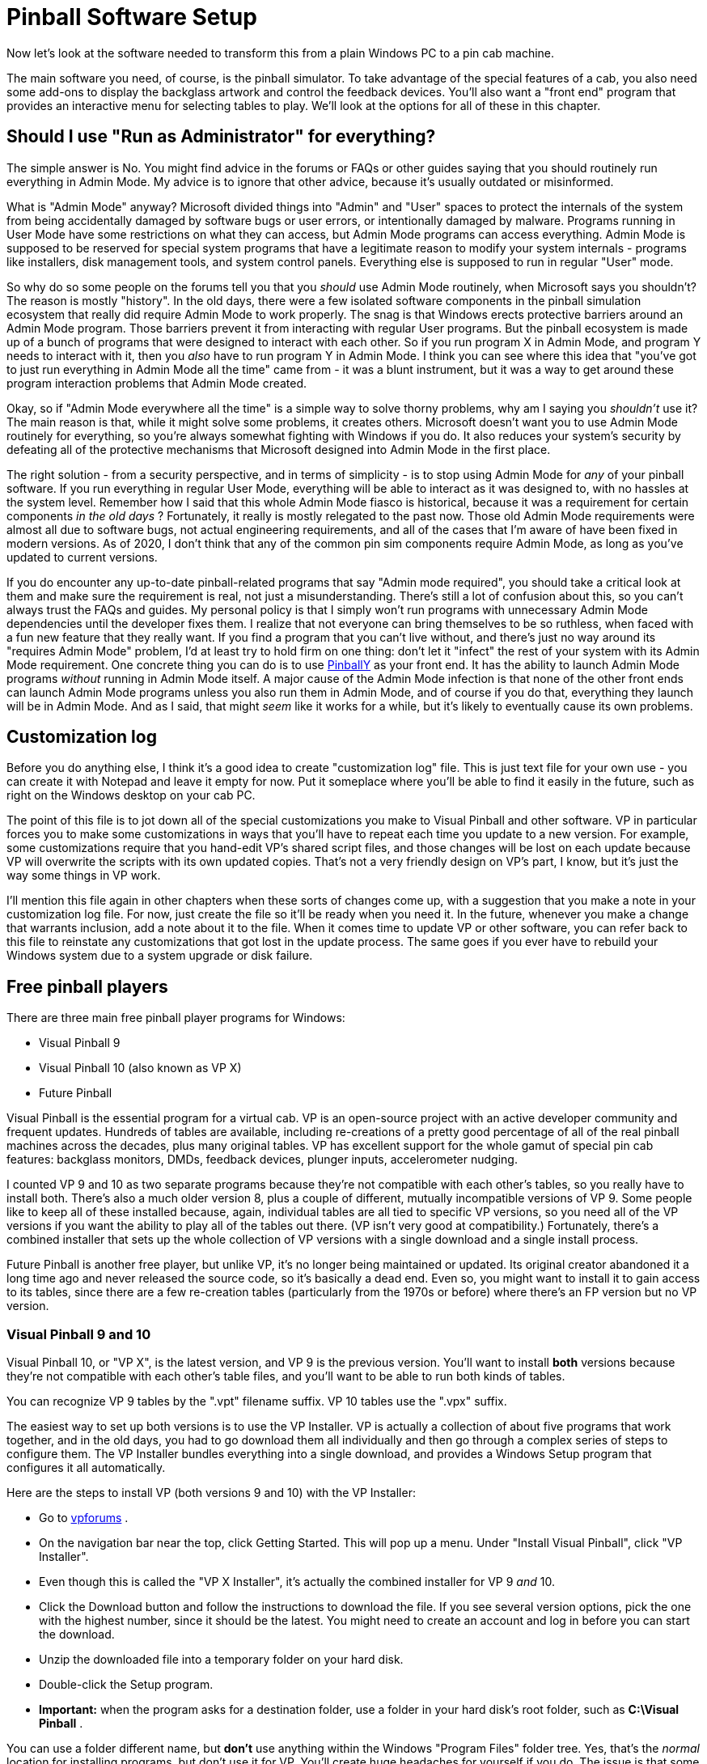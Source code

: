 = Pinball Software Setup

Now let's look at the software needed to transform this from a plain Windows PC to a pin cab machine.

The main software you need, of course, is the pinball simulator. To take advantage of the special features of a cab, you also need some add-ons to display the backglass artwork and control the feedback devices. You'll also want a "front end" program that provides an interactive menu for selecting tables to play. We'll look at the options for all of these in this chapter.


== Should I use "Run as Administrator" for everything?

The simple answer is No. You might find advice in the forums or FAQs or other guides saying that you should routinely run everything in Admin Mode. My advice is to ignore that other advice, because it's usually outdated or misinformed.

What is "Admin Mode" anyway? Microsoft divided things into "Admin" and "User" spaces to protect the internals of the system from being accidentally damaged by software bugs or user errors, or intentionally damaged by malware. Programs running in User Mode have some restrictions on what they can access, but Admin Mode programs can access everything. Admin Mode is supposed to be reserved for special system programs that have a legitimate reason to modify your system internals - programs like installers, disk management tools, and system control panels. Everything else is supposed to run in regular "User" mode.

So why do so some people on the forums tell you that you _should_ use Admin Mode routinely, when Microsoft says you shouldn't? The reason is mostly "history". In the old days, there were a few isolated software components in the pinball simulation ecosystem that really did require Admin Mode to work properly. The snag is that Windows erects protective barriers around an Admin Mode program. Those barriers prevent it from interacting with regular User programs. But the pinball ecosystem is made up of a bunch of programs that were designed to interact with each other. So if you run program X in Admin Mode, and program Y needs to interact with it, then you _also_ have to run program Y in Admin Mode. I think you can see where this idea that "you've got to just run everything in Admin Mode all the time" came from - it was a blunt instrument, but it was a way to get around these program interaction problems that Admin Mode created.

Okay, so if "Admin Mode everywhere all the time" is a simple way to solve thorny problems, why am I saying you _shouldn't_ use it? The main reason is that, while it might solve some problems, it creates others. Microsoft doesn't want you to use Admin Mode routinely for everything, so you're always somewhat fighting with Windows if you do. It also reduces your system's security by defeating all of the protective mechanisms that Microsoft designed into Admin Mode in the first place.

The right solution - from a security perspective, and in terms of simplicity - is to stop using Admin Mode for _any_ of your pinball software. If you run everything in regular User Mode, everything will be able to interact as it was designed to, with no hassles at the system level. Remember how I said that this whole Admin Mode fiasco is historical, because it was a requirement for certain components _in the old days_ ? Fortunately, it really is mostly relegated to the past now. Those old Admin Mode requirements were almost all due to software bugs, not actual engineering requirements, and all of the cases that I'm aware of have been fixed in modern versions. As of 2020, I don't think that any of the common pin sim components require Admin Mode, as long as you've updated to current versions.

If you do encounter any up-to-date pinball-related programs that say "Admin mode required", you should take a critical look at them and make sure the requirement is real, not just a misunderstanding. There's still a lot of confusion about this, so you can't always trust the FAQs and guides. My personal policy is that I simply won't run programs with unnecessary Admin Mode dependencies until the developer fixes them. I realize that not everyone can bring themselves to be so ruthless, when faced with a fun new feature that they really want. If you find a program that you can't live without, and there's just no way around its "requires Admin Mode" problem, I'd at least try to hold firm on one thing: don't let it "infect" the rest of your system with its Admin Mode requirement. One concrete thing you can do is to use link:http://mjrnet.org/pinscape/PinballY.php[PinballY] as your front end. It has the ability to launch Admin Mode programs _without_ running in Admin Mode itself. A major cause of the Admin Mode infection is that none of the other front ends can launch Admin Mode programs unless you also run them in Admin Mode, and of course if you do that, everything they launch will be in Admin Mode. And as I said, that might _seem_ like it works for a while, but it's likely to eventually cause its own problems.

[#SoftwareCustomizationLog]
== Customization log

Before you do anything else, I think it's a good idea to create "customization log" file. This is just text file for your own use - you can create it with Notepad and leave it empty for now. Put it someplace where you'll be able to find it easily in the future, such as right on the Windows desktop on your cab PC.

The point of this file is to jot down all of the special customizations you make to Visual Pinball and other software. VP in particular forces you to make some customizations in ways that you'll have to repeat each time you update to a new version. For example, some customizations require that you hand-edit VP's shared script files, and those changes will be lost on each update because VP will overwrite the scripts with its own updated copies. That's not a very friendly design on VP's part, I know, but it's just the way some things in VP work.

I'll mention this file again in other chapters when these sorts of changes come up, with a suggestion that you make a note in your customization log file. For now, just create the file so it'll be ready when you need it. In the future, whenever you make a change that warrants inclusion, add a note about it to the file. When it comes time to update VP or other software, you can refer back to this file to reinstate any customizations that got lost in the update process. The same goes if you ever have to rebuild your Windows system due to a system upgrade or disk failure.

== Free pinball players

There are three main free pinball player programs for Windows:

* Visual Pinball 9
* Visual Pinball 10 (also known as VP X)
* Future Pinball

Visual Pinball is the essential program for a virtual cab. VP is an open-source project with an active developer community and frequent updates. Hundreds of tables are available, including re-creations of a pretty good percentage of all of the real pinball machines across the decades, plus many original tables. VP has excellent support for the whole gamut of special pin cab features: backglass monitors, DMDs, feedback devices, plunger inputs, accelerometer nudging.

I counted VP 9 and 10 as two separate programs because they're not compatible with each other's tables, so you really have to install both. There's also a much older version 8, plus a couple of different, mutually incompatible versions of VP 9. Some people like to keep all of these installed because, again, individual tables are all tied to specific VP versions, so you need all of the VP versions if you want the ability to play all of the tables out there. (VP isn't very good at compatibility.) Fortunately, there's a combined installer that sets up the whole collection of VP versions with a single download and a single install process.

Future Pinball is another free player, but unlike VP, it's no longer being maintained or updated. Its original creator abandoned it a long time ago and never released the source code, so it's basically a dead end. Even so, you might want to install it to gain access to its tables, since there are a few re-creation tables (particularly from the 1970s or before) where there's an FP version but no VP version.

=== Visual Pinball 9 and 10

Visual Pinball 10, or "VP X", is the latest version, and VP 9 is the previous version. You'll want to install *both* versions because they're not compatible with each other's table files, and you'll want to be able to run both kinds of tables.

You can recognize VP 9 tables by the ".vpt" filename suffix. VP 10 tables use the ".vpx" suffix.

The easiest way to set up both versions is to use the VP Installer. VP is actually a collection of about five programs that work together, and in the old days, you had to go download them all individually and then go through a complex series of steps to configure them. The VP Installer bundles everything into a single download, and provides a Windows Setup program that configures it all automatically.

Here are the steps to install VP (both versions 9 and 10) with the VP Installer:

* Go to link:https://www.vpforums.org/[vpforums] .
* On the navigation bar near the top, click Getting Started. This will pop up a menu. Under "Install Visual Pinball", click "VP Installer".
* Even though this is called the "VP X Installer", it's actually the combined installer for VP 9 _and_ 10.
* Click the Download button and follow the instructions to download the file. If you see several version options, pick the one with the highest number, since it should be the latest. You might need to create an account and log in before you can start the download.
* Unzip the downloaded file into a temporary folder on your hard disk.
* Double-click the Setup program.
*  *Important:* when the program asks for a destination folder, use a folder in your hard disk's root folder, such as *C:\Visual Pinball* .

You can use a folder different name, but *don't* use anything within the Windows "Program Files" folder tree. Yes, that's the _normal_ location for installing programs, but don't use it for VP. You'll create huge headaches for yourself if you do. The issue is that some VP components need to write files to their own install folders, and Windows has security restrictions against programs writing within the Program Files tree. The simple solution is to install VP somewhere else.

* If the program asks which DMD components to install, it's talking about the special "Dot Matrix Display" hardware devices that you can optionally install in your cab to re-create the plasma scoring display on 1990s pinballs. If you're using a video monitor (such as a small TV or laptop display) for this, or you don't have a DMD panel at all, use the default option. If you're using a special external DMD device (PinDMD 2, PinDMD3, or Pin2dmd), select the corresponding option.

The VP Installer asks this question because each of the external hardware DMD devices require their own special software. The VP developers are working to combine all of this into a single unified system, which will eventually make it unnecessary to choose which one to use. If the installer doesn't ask this question, don't worry - it means you have a newer version with the unified software.

=== Future Pinball

Future Pinball isn't as essential as VP. It's an older system that hasn't been updated since 2010, and it's unlikely that it ever will be updated again, since its author abandoned the project without ever publishing the source code. I don't find its physics as convincing as VP's, and due to its age, FP's support for special cabinet features is limited.

Even so, many cab builders think FP is worth installing, since it's free and it has lots of tables available.

You can recognize tables written for FP by the ".fpt" filename suffix.

To install FP:

* Go to the Future Pinball site, link:https://futurepinball.com/[futurepinball.com]
* Click on the Download button near the top of the page
* Click on the Download link
* Run the downloaded .exe file, which will set up the program for you

== Commercial pinball players

Some good commercial pinball games are also available. Here are the main commercial titles popular with cabinet builders:

*  link:https://www.pinballfx.com/[Pinball FX] . A commercial pinball simulation available on Windows and other platforms. In 2018, this company acquired the Williams licenses that Farsight (see below) formerly held. They're gradually releasing table packs featuring re-creations of Williams/Bally/Midway titles. Pinball FX also offers a large collection of "fantasy" titles (original tables that never existed as real machines) from before they bought the Williams licenses, many based on popular media themes including the _Star Wars_ movies and Marvel comics. Their older fantasy games had a decidedly unreal flavor, as they chose to fully embrace their video-game-ness by including elements that would have been impossible in a physical table. For some people that's a positive, since it makes the game action more diverse than in a real pinball machine, but it can be a negative if your tastes run more toward simulation and realism. Recognizing this, the FX developers say they've made changes to the physics engine in the new re-creations to make them play more realistically. This product has a Pin Cab mode available; to get it, you have to send a request to the publisher's tech support staff and provide proof that your cab is operated non-commercially.
*  link:https://www.pinballarcade.com/[The Pinball Arcade] by Farsight Studios. Detailed and accurate re-creations of real machines from the 1960s through the 2000s, available on Windows and other platforms. TPA _formerly_ boasted a large collection of Williams/Bally/Midway titles that included many of the best pinballs ever made. But Farsight's license to those titles was terminated in 2018 (to be taken over by the Pinball FX developers), so the editions you can buy now only include Gottlieb and Stern titles. Gottlieb dominated the EM era, so there are some great classics in there if you like the older machines, and Stern has been steadily producing newer machines since Williams withdrew from the market, many of which are popular and well-regarded.

The commercial games are playable on pin cabs, but they cater mostly to desktop users, and have limited support for pin cab features (DOF, multiple monitors, real DMDs, etc). Pin cab users aren't a big enough market to attract much commercial support, and of course the open-source developers who created all of the pin cab technologies are unable to modify closed-source commercial products.

== Cabinet enhancements

Visual Pinball and the other pinball player programs are basically PC video games. To take full advantage of a cabinet, there are some additional pieces of software that you need.

=== Backglass display software

To display backglass artwork when playing Visual Pinball games, you need an add-on program called B2S Backglass Server. B2S is installed automatically along with VP if you used the VP Installer. If you set up VP manually, you'll have to install B2S separately.

Getting B2S working takes a few additional steps beyond just installing the software. We cover the details in xref:b2s.adoc[Backglass Software Setup] .

=== Tactile feedback and lights

If you're installing any feedback devices in your cab - solenoids, shaker motors, flashing lights - then you need some additional software called DOF (DirectOutput Framework) to control the feedback devices.

DOF is an add-on program that lets Visual Pinball and other software access your output controller. DOF acts as the coordinator between the simulated game and the physical feedback devices, to synchronize feedback effects with the game action: firing your flipper solenoids when the flipper flips, activating the shaker motor when the castle is destroyed, etc.

DOF is a fairly big subject, so it gets its own chapter: xref:DOF.adoc[DOF Setup] .

== PinVol

PinVol is a utility I wrote to make it easier to control the audio volume during play. It lets you adjust the volume using cabinet buttons, and its special ability is that it helps equalize the volume level across different tables. It remembers your volume settings for each table individually, and automatically restores the table-specific settings whenever you switch tables. It has some additional special features for pin cabs, such as "night mode" (to reduce volume across all tables for late-night play) and individual level controls for multiple sound cards, all accessible from cabinet buttons.

You can find the download link and installation instructions on the link:http://mjrnet.org/pinscape/pinvol.html[PinVol page] .

== Game selectors, or "front ends"

When your pin cab is finished, you'll probably want it to give the appearance of being a full-fledged arcade machine, not a plain old Windows PC. When you turn on the power, you won't want to see the Windows desktop at any point; you'll want something that looks more like a video game instead. It's also important to be able to operate all controls with the basic set of pin cab buttons - flipper buttons, Start, Exit.

This can all be accomplished with a program known on the forums as a "front end", so-called because it's the first thing you see when you walk up to the pin cab. A front end program serves as a replacement for the Windows desktop. It provides a video game-style user interface that lets you browse through your installed tables, launch tables, and switch between tables. A good front end will let you operate everything with the pin cab buttons so that you don't have to reach for the mouse or keyboard.

The most widely used front end currently is PinballX, which is free but closed-source. The original front end, HyperPin (also free-but-closed-source), is still around, but it's not very widely used any more; most people consider PinballX's user interface to be more modern and more pin-cab-friendly. There are also two newer options: PinUp Popper, another free/closed-source program; and my own PinballY, free and open-source.

=== PinballY

This is my own project, brand new in late 2018. I tried to make it easy and quick to set up so that you can try it out without a lot of hassle. It's designed specifically for pin cabs, and has built-in integration with most of the pin cab ecosystem, including xref:DOF.adoc[DOF] , real DMD devices, joysticks (for button input), and multiple monitors. It's also highly customizable via a built-in Javascript scripting engine.

Downloads and more information are available at the link:http://mjrnet.org/pinscape/PinballY.php[PinballY Project Page] .

PinballY is similar to the other front ends in terms of user interface appearance and functionality. The main reason I wrote it was that I wanted an open-source option (all of the other front ends I know of are closed-source).

=== PinUp Popper

This is a newer program released in early 2018. It's free, but closed-source. See link:https://www.nailbuster.com/wikipinup/doku.php[www.nailbuster.com/wikipinup/doku.php] for download and install information.

=== PinballX

PinballX is currently the most popular front end for pin cabs. It has a minimalistic user interface that's well designed for pin cabs, letting you access all functionality with just four buttons (flippers, Start, and Exit), but also letting you use other buttons if you have them (e.g., MagnaSave).

You can download PinballX from its home site, link:https://www.pinballx.com/[pinballx.com] . It's free to download, but it's closed-source, and installed versions "expire" after a period of time, requiring you to update. Follow the Download link from the main page to download the installer.

After running the installer program, you have to run the *Settings.exe* program in the PinballX folder. PinballX needs to know a bunch of things about your system before it will work properly. You should go through at least the Basic settings. Pay particular attention to the following:

* Display Settings page: Assign the monitors you're using for the playfield (which PinballX calls the "main display"), backglass, and DMD (dot matrix display). Also set the rotations.
* Startup Settings: Set "Start with Windows" to Yes if you want the program to launch automatically when you boot the system.
* Keyboard Input Settings: set the key assignments to match the keys assigned to your cabinet buttons. If you're mapping the buttons to joystick buttons, you can assign those on the next page, Joystick Input Settings.
* Future Pinball, Visual Pinball: Set the directory paths for these programs. The "Working Path" field should be set to the folder containing each program.

====  Adding tables to the PinballX menu

PinballX doesn't go out and find your tables by itself. You have to enter each table into PinballX's menu list yourself. You do this using the Game List Manager program in the PinballX program directory. Before running this, make sure you configured the directory locations with the PinballX Settings program as described above.

The PBX installer will pre-populate the menu list with a few games for demo purposes, so the first thing you'll probably want to do is delete these. Simply click the Delete button next to each game in the list. Note that there are multiple game lists (Visual Pinball, Future Pinball, MAME), so you'll have to select each list with the drop list at the top of the window and delete its games.

Each pinball game you set up has a bunch of associated "media" items: a "wheel" image, which provides the title graphic shown in the menu when you navigate to the table; a playfield image; a backglass image; a DMD image; the advertising flyer for the game; an instructions card; video versions of the table and backglass images; and audio to play when you launch the game. You can set up each of these items individually, but that's extremely tedious, especially if you have lots of games to add.

Fortunately, there's an easier way.

The quick way to set up a game is to use the "Import Media Pack" button at the top. This lets you add a game, along with all of its related media items, in one operation. You'll still need to select the game's playable file (the .vpx file for VP 10, for example), but everything else will be set up automatically.

To set up a game using the "import" button, start by downloading the game's media pack. You can find media packs on link:https://www.vpforums.org/[vpforums] . Select "Frontend Media & Backglass" on the navigation bar, then click "Complete Media Packs" under the Media Packs section. This will take you to a gigantic list of "HP Media Pack" files. The "HP" is for HyperPin, but PinballX knows how to read these same files. Navigate through the list to find the game you're looking for.

Each of these "HP Media Pack" files is an ordinary ZIP file. Don't unpack them. Simply download them to the Tables directory for the appropriate pinball player version. For example, if you're setting up a Visual Pinball 10 game, download the corresponding table pack to the Visual Pinball 10\Tables folder.

Now go to the PinballX Game Manager. Select the list for the appropriate pinball player at the top (e.g., select "Visual Pinball"). *Don't click Add Game* at any point. Instead, click Import Media Pack. Select the ZIP file you downloaded. This will automatically create a new entry for the game and populate it with the media items in the ZIP file. Now click on the Select button next to the Game field for the newly added item. Choose the playable game file from the list. Note that this will only show you a list of game files you've already installed in the Tables folder, so you'll have to actually download the game into the Tables before you can complete this step.

After you exit out of the Game Manager program and restart PinballX, you should now see the newly added game show up in the menu.

As you add tables to your system, you'll need to repeat this process for each one.

=== HyperPin

HyperPin was the original front end for pin cabs. It's an offshoot of the similarly named HyperSpin, which is a popular front end for home-brew video game cabinets. Since HyperPin came from the video game world, it was designed around an assumption that you have a big bunch of buttons. Pin cab builders tend to prefer a more minimalistic approach, with only a small set of buttons closer to what's found on most real pinball machines. This has always made HyperPin a little ill-fitting on a pin cab, since its UI depends on having a fairly large number of buttons that can be mapped to individual functions. A lot of early pin cab builders designed their cabs specifically for HyperPin by installing four or five extra buttons on the front panel dedicated to front-end functions. But most of us don't like the extra buttons on aesthetic grounds, because they take away from the real pinball look. That's a big part of why so many pin cab builders migrated to PinballX when it became available.

The home site for HyperPin is link:https://www.hyperspin-fe.com/[hyperspin-fe.com] . Click the Download button in the main navigation bar, then look for "HyperPin" in the Category list.


== Where to find tables

*Visual Pinball tables:* The biggest collection I've seen of VP cabinet-mode tables is link:https://www.vpforums.org/[vpforums] . Click "Visual Pinball Tables" in the navigation bar at the top. The popup menu has several sections; the ones you'll want to look in for pin cab use are "VP9 Cabinet Tables" and "VPX Tables" section. VP 9 requires tables to be designed specially for cabinet use, which is why it has a special section. VP 10 unifies cabinet and desktop modes, so it doesn't have a separate cabinet section - any VPX table should work in cabinet mode.

link:https://www.vpuniverse.com/[vpuniverse] also hosts VP tables, although their collection isn't as extensive. Click the Downloads link in the navigation bar to find tables.

*Future Pinball tables:* As with VP 10, all Future Pinball table files are playable in cabinet mode. You just have to adjust the camera settings for each table to get it lined up properly for cabinet play. link:https://www.vpforums.org/[vpforums] has a large collection of FP tables: click "Downloads" in the navigation bar, then look in the "Future Pinball Tables" section.

*Backglasses:* Some tables include the B2S backglass files with the Visual Pinball table files, but most don't, so you'll usually have to download backglass files separately. link:https://www.vpforums.org/[vpforums] has a large collection of these: click "Frontend Media & Backglasses" on the navigation bar, then select "dB2S Animated Backglasses" under the Backglasses section.

*PinballX & HyperPin media:*  link:https://www.vpforums.org/[vpforums] has a large collection of media packs for the front-end menu program. Click "Frontend Media & Backglasses" on the navigation bar, then select "Complete Media Packs" from the "Media Packs" section. "HP Media Pack" files work in both HyperPin and PinballX.

